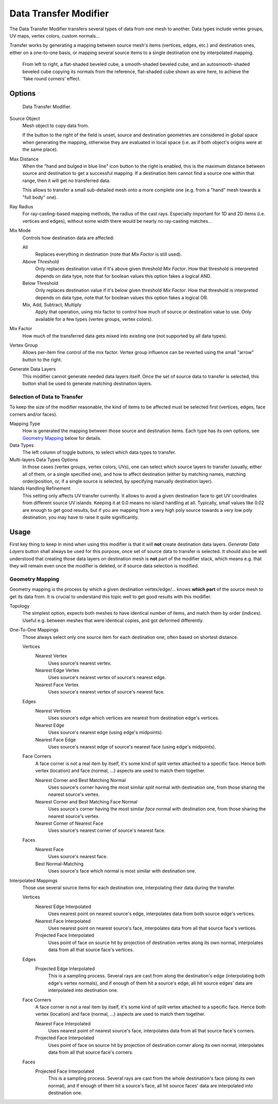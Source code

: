 .. _bpy.types.DataTransferModifier:

**********************
Data Transfer Modifier
**********************

The Data Transfer Modifier transfers several types of data from one mesh to another.
Data types include vertex groups, UV maps, vertex colors, custom normals...

Transfer works by generating a mapping between source mesh's items (vertices, edges, etc.)
and destination ones, either on a one-to-one basis, or mapping several source items
to a single destination one by interpolated mapping.

.. figure:: /images/modeling_modifiers_modify_data-transfer_normals-example.png

   From left to right, a flat-shaded beveled cube, a smooth-shaded beveled cube,
   and an autosmooth-shaded beveled cube copying its normals from the reference,
   flat-shaded cube shown as wire here, to achieve the 'fake round corners' effect.


Options
=======

.. figure:: /images/modeling_modifiers_modify_data-transfer_panel.png

   Data Transfer Modifier.

Source Object
   Mesh object to copy data from.

   If the button to the right of the field is unset, source and destination geometries
   are considered in global space when generating the mapping, otherwise they are evaluated
   in local space (i.e. as if both object's origins were at the same place).

Max Distance
   When the "hand and bulged in blue line" icon button to the right is enabled,
   this is the maximum distance between source and destination to get a successful mapping.
   If a destination item cannot find a source one within that range, then it will get no transferred data.

   This allows to transfer a small sub-detailed mesh onto a more complete one
   (e.g. from a "hand" mesh towards a "full body" one).

Ray Radius
   For ray-casting-based mapping methods, the radius of the cast rays.
   Especially important for 1D and 2D items (i.e. vertices and edges),
   without some width there would be nearly no ray-casting matches...

Mix Mode
   Controls how destination data are affected:

   All
      Replaces everything in destination (note that *Mix Factor* is still used).
   Above Threshold
      Only replaces destination value if it's above given threshold *Mix Factor*.
      How that threshold is interpreted depends on data type,
      note that for boolean values this option fakes a logical AND.
   Below Threshold
      Only replaces destination value if it's below given threshold *Mix Factor*.
      How that threshold is interpreted depends on data type,
      note that for boolean values this option fakes a logical OR.
   Mix, Add, Subtract, Multiply
      Apply that operation, using mix factor to control how much of source or destination value to use.
      Only available for a few types (vertex groups, vertex colors).

Mix Factor
   How much of the transferred data gets mixed into existing one (not supported by all data types).

Vertex Group
   Allows per-item fine control of the mix factor. Vertex group influence can be reverted using the small
   "arrow" button to the right.

Generate Data Layers
   This modifier cannot generate needed data layers itself. Once the set of source data to transfer is selected,
   this button shall be used to generate matching destination layers.


Selection of Data to Transfer
-----------------------------

To keep the size of the modifier reasonable, the kind of items to be affected must be selected first
(vertices, edges, face corners and/or faces).

Mapping Type
   How is generated the mapping between those source and destination items. Each type has its own options,
   see `Geometry Mapping`_ below for details.

Data Types
   The left column of toggle buttons, to select which data types to transfer.

Multi-layers Data Types Options
   In those cases (vertex groups, vertex colors, UVs), one can select which source layers to transfer
   (usually, either all of them, or a single specified one), and how to affect destination
   (either by matching names, matching order/position,
   or, if a single source is selected, by specifying manually destination layer).

Islands Handling Refinement
   This setting only affects UV transfer currently. It allows to avoid a given destination face to get
   UV coordinates from different source UV islands. Keeping it at 0.0 means no island handling at all.
   Typically, small values like 0.02 are enough to get good results, but if you are mapping from
   a very high poly source towards a very low poly destination, you may have to raise it quite significantly.


Usage
=====

First key thing to keep in mind when using this modifier is that it will **not** create destination data layers.
*Generate Data Layers* button shall always be used for this purpose, once set of source data to transfer
is selected. It should also be well understood that creating those data layers on destination mesh is **not**
part of the modifier stack, which means e.g. that they will remain even once the modifier is deleted, or
if source data selection is modified.


Geometry Mapping
----------------

Geometry mapping is the process by which a given destination vertex/edge/... knows **which part** of the source mesh
to get its data from. It is crucial to understand this topic well to get good results with this modifier.

Topology
   The simplest option, expects both meshes to have identical number of items, and match them by order (indices).
   Useful e.g. between meshes that were identical copies, and got deformed differently.

One-To-One Mappings
   Those always select only one source item for each destination one, often based on shortest distance.

   Vertices
      Nearest Vertex
         Uses source's nearest vertex.

      Nearest Edge Vertex
         Uses source's nearest vertex of source's nearest edge.
      Nearest Face Vertex
         Uses source's nearest vertex of source's nearest face.

   Edges
      Nearest Vertices
         Uses source's edge which vertices are nearest from destination edge's vertices.
      Nearest Edge
         Uses source's nearest edge (using edge's midpoints).
      Nearest Face Edge
         Uses source's nearest edge of source's nearest face (using edge's midpoints).

   Face Corners
      A face corner is not a real item by itself, it's some kind of split vertex attached to a specific face.
      Hence both vertex (location) and face (normal, ...) aspects are used to match them together.

      Nearest Corner and Best Matching Normal
         Uses source's corner having the most similar *split* normal with destination one,
         from those sharing the nearest source's vertex.
      Nearest Corner and Best Matching Face Normal
         Uses source's corner having the most similar *face* normal with destination one,
         from those sharing the nearest source's vertex.
      Nearest Corner of Nearest Face
         Uses source's nearest corner of source's nearest face.

   Faces
      Nearest Face
         Uses source's nearest face.
      Best Normal-Matching
         Uses source's face which normal is most similar with destination one.

Interpolated Mappings
   Those use several source items for each destination one, interpolating their data during the transfer.

   Vertices
      Nearest Edge Interpolated
         Uses nearest point on nearest source's edge, interpolates data from both source edge's vertices.
      Nearest Face Interpolated
         Uses nearest point on nearest source's face, interpolates data from all that source face's vertices.
      Projected Face Interpolated
         Uses point of face on source hit by projection of destination vertex along its own normal,
         interpolates data from all that source face's vertices.

   Edges
      Projected Edge Interpolated
         This is a sampling process. Several rays are cast from along the destination's edge
         (interpolating both edge's vertex normals), and if enough of them hit a source's edge,
         all hit source edges' data are interpolated into destination one.

   Face Corners
      A face corner is not a real item by itself, it's some kind of split vertex attached to a specific face.
      Hence both vertex (location) and face (normal, ...) aspects are used to match them together.

      Nearest Face Interpolated
         Uses nearest point of nearest source's face, interpolates data from all that source face's corners.
      Projected Face Interpolated
         Uses point of face on source hit by projection of destination corner along its own normal,
         interpolates data from all that source face's corners.

   Faces
      Projected Face Interpolated
         This is a sampling process. Several rays are cast from the whole destination's face (along its own normal),
         and if enough of them hit a source's face, all hit source faces' data are interpolated into destination one.
